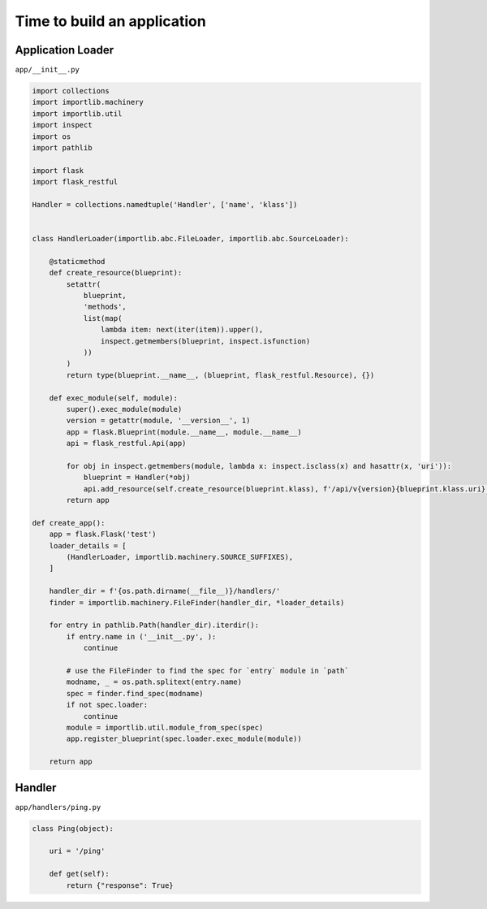 ============================
Time to build an application
============================


Application Loader
==================

``app/__init__.py``

.. code-block:: python

    import collections
    import importlib.machinery
    import importlib.util
    import inspect
    import os
    import pathlib

    import flask
    import flask_restful

    Handler = collections.namedtuple('Handler', ['name', 'klass'])


    class HandlerLoader(importlib.abc.FileLoader, importlib.abc.SourceLoader):

        @staticmethod
        def create_resource(blueprint):
            setattr(
                blueprint,
                'methods',
                list(map(
                    lambda item: next(iter(item)).upper(),
                    inspect.getmembers(blueprint, inspect.isfunction)
                ))
            )
            return type(blueprint.__name__, (blueprint, flask_restful.Resource), {})

        def exec_module(self, module):
            super().exec_module(module)
            version = getattr(module, '__version__', 1)
            app = flask.Blueprint(module.__name__, module.__name__)
            api = flask_restful.Api(app)

            for obj in inspect.getmembers(module, lambda x: inspect.isclass(x) and hasattr(x, 'uri')):
                blueprint = Handler(*obj)
                api.add_resource(self.create_resource(blueprint.klass), f'/api/v{version}{blueprint.klass.uri}')
            return app

    def create_app():
        app = flask.Flask('test')
        loader_details = [
            (HandlerLoader, importlib.machinery.SOURCE_SUFFIXES),
        ]

        handler_dir = f'{os.path.dirname(__file__)}/handlers/'
        finder = importlib.machinery.FileFinder(handler_dir, *loader_details)

        for entry in pathlib.Path(handler_dir).iterdir():
            if entry.name in ('__init__.py', ):
                continue

            # use the FileFinder to find the spec for `entry` module in `path`
            modname, _ = os.path.splitext(entry.name)
            spec = finder.find_spec(modname)
            if not spec.loader:
                continue
            module = importlib.util.module_from_spec(spec)
            app.register_blueprint(spec.loader.exec_module(module))

        return app


Handler
=======

``app/handlers/ping.py``

.. code-block::

    class Ping(object):

        uri = '/ping'

        def get(self):
            return {"response": True}
